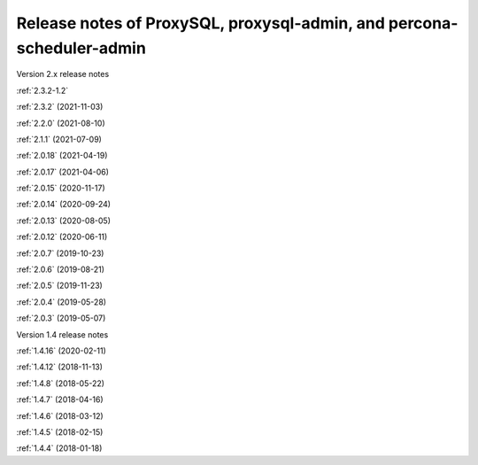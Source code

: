 .. _proxysql.release-notes:

Release notes of ProxySQL, proxysql-admin, and percona-scheduler-admin
************************************************************************

Version 2.x release notes

:ref:`2.3.2-1.2`

:ref:`2.3.2` (2021-11-03)

:ref:`2.2.0` (2021-08-10)

:ref:`2.1.1` (2021-07-09)

:ref:`2.0.18` (2021-04-19)

:ref:`2.0.17` (2021-04-06)

:ref:`2.0.15` (2020-11-17)

:ref:`2.0.14` (2020-09-24)

:ref:`2.0.13` (2020-08-05)

:ref:`2.0.12` (2020-06-11)

:ref:`2.0.7` (2019-10-23)

:ref:`2.0.6` (2019-08-21)

:ref:`2.0.5` (2019-11-23)

:ref:`2.0.4` (2019-05-28)

:ref:`2.0.3` (2019-05-07)

Version 1.4 release notes

:ref:`1.4.16` (2020-02-11)

:ref:`1.4.12` (2018-11-13)

:ref:`1.4.8` (2018-05-22)

:ref:`1.4.7` (2018-04-16)

:ref:`1.4.6` (2018-03-12)

:ref:`1.4.5` (2018-02-15)

:ref:`1.4.4` (2018-01-18)

